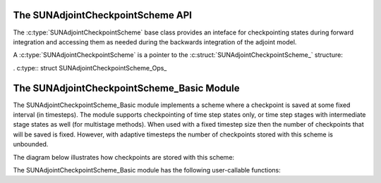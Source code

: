 .. ----------------------------------------------------------------
   SUNDIALS Copyright Start
   Copyright (c) 2002-2024, Lawrence Livermore National Security
   and Southern Methodist University.
   All rights reserved.

   See the top-level LICENSE and NOTICE files for details.

   SPDX-License-Identifier: BSD-3-Clause
   SUNDIALS Copyright End
   ----------------------------------------------------------------

.. _SUNAdjointCheckpointScheme:

The SUNAdjointCheckpointScheme API
==================================

The :c:type:`SUNAdjointCheckpointScheme` base class provides an inteface for checkpointing
states during forward integration and accessing them as needed during the backwards integration
of the adjoint model.

A :c:type:`SUNAdjointCheckpointScheme` is a pointer to the
:c:struct:`SUNAdjointCheckpointScheme_` structure:

.. c:type:: struct SUNAdjointCheckpointScheme_ *SUNAdjointCheckpointScheme

.. c:struct:: SUNAdjointCheckpointScheme_

   .. c:member:: SUNAdjointCheckpointScheme_Ops ops

      The ops structure holds the vtable of function pointers for the base class.

   .. c:member:: void* content

      Pointer to derived class specific member data.

   .. c:member:: SUNContext sunctx

      The SUNDIALS simulation context.


.. c:type:: struct SUNAdjointCheckpointScheme_Ops_ *SUNAdjointCheckpointScheme_Ops


.. c:struct:: SUNAdjointCheckpointScheme_Ops_

. c:type:: struct SUNAdjointCheckpointScheme_Ops_

   .. c:member:: SUNErrCode (*shouldWeSave)(SUNAdjointCheckpointScheme, sunindextype step_num, sunindextype stage_num, sunrealtype t, sunbooleantype* yes_or_no)

      Function pointer to determine if a checkpoint should be saved at the current timestep.

   .. c:member:: SUNErrCode (*shouldWeDelete)(SUNAdjointCheckpointScheme, sunindextype step_num, sunindextype stage_num, sunbooleantype* yes_or_no)

      Function pointer to determine if a checkpoint should be deleted at the current timestep.

   .. c:member:: SUNErrCode (*insertVector)(SUNAdjointCheckpointScheme, sunindextype step_num, sunindextype stage_num, sunrealtype t, N_Vector state)

      Function pointer to insert a checkpoint state represented as a `N_Vector`.

   .. c:member:: SUNErrCode (*loadVector)(SUNAdjointCheckpointScheme, sunindextype step_num, sunindextype stage_num, sunbooleantype peek, N_Vector* out, sunrealtype* tout)

      Function pointer to load a checkpoint state represented as a `N_Vector`.

   .. c:member:: SUNErrCode (*removeVector)(SUNAdjointCheckpointScheme, sunindextype step_num, sunindextype stage_num, N_Vector* out)

      Function pointer to remove a checkpoint state represented as a `N_Vector`.

   .. c:member:: SUNErrCode (*destroy)(SUNAdjointCheckpointScheme*)

      Function pointer to destroy and free the memory for the `SUNAdjointCheckpointScheme` object.

   .. c:member:: SUNErrCode (*enableDense)(SUNAdjointCheckpointScheme, sunbooleantype on_or_off)

      Function pointer to enable or disable dense checkpointing, saving all steps.


.. c:function:: SUNErrCode SUNAdjointCheckpointScheme_NewEmpty(SUNContext sunctx, \
   SUNAdjointCheckpointScheme* cs_ptr)

   Allocates a new object but without any content.

   :param sunctx: The SUNDIALS simulation context
   :param cs_ptr: on output, the pointer to the new :c:type:`SUNAdjointCheckpointScheme` object

   :return: A :c:type:`SUNErrCode` indicating failure or success.

.. c:function:: SUNErrCode SUNAdjointCheckpointScheme_ShouldWeSave(SUNAdjointCheckpointScheme cs, \
   sunindextype step_num, sunindextype stage_num, sunrealtype t, sunbooleantype* yes_or_no)

   Determines if the (step_num, stage_num) should be checkpointed or not.

   :param cs: The :c:type:`SUNAdjointCheckpointScheme` object
   :param step_num: the step number of the checkpoint
   :param stage_num: the stage number of the checkpoint
   :param t: the time of the checkpoint
   :param yes_or_no: boolean indicating if the checkpoint should be saved or not

   :return: A :c:type:`SUNErrCode` indicating failure or success.

.. c:function:: SUNErrCode SUNAdjointCheckpointScheme_ShouldWeDelete(SUNAdjointCheckpointScheme cs, \
   sunindextype step_num, sunindextype stage_num, sunbooleantype* yes_or_no)

   Determines if the (step_num, stage_num) checkpoint should be deleted or not.

   :param cs: The :c:type:`SUNAdjointCheckpointScheme` object
   :param step_num: the step number of the checkpoint
   :param stage_num: the stage number of the checkpoint
   :param t: the time of the checkpoint
   :param yes_or_no: boolean indicating if the checkpoint should be deleted or not

   :return: A :c:type:`SUNErrCode` indicating failure or success.

.. c:function:: SUNErrCode SUNAdjointCheckpointScheme_InsertVector(SUNAdjointCheckpointScheme cs, \
   sunindextype step_num, sunindextype stage_num, sunrealtype t, N_Vector state)

   Inserts the vector as the checkpoint for (step_num, stage_num).

   :param cs: The :c:type:`SUNAdjointCheckpointScheme` object
   :param step_num: the step number of the checkpoint
   :param stage_num: the stage number of the checkpoint
   :param t: the time of the checkpoint
   :param state: the state vector to checkpoint

   :return: A :c:type:`SUNErrCode` indicating failure or success.

.. c:function:: SUNErrCode SUNAdjointCheckpointScheme_LoadVector(SUNAdjointCheckpointScheme cs, \
   sunindextype step_num, sunindextype stage_num, sunbooleantype peek, N_Vector* out, sunrealtype* tout)

   Loads the checkpointed vector for (step_num, stage_num).

   :param cs: The :c:type:`SUNAdjointCheckpointScheme` object
   :param step_num: the step number of the checkpoint
   :param stage_num: the stage number of the checkpoint
   :param peek: if true, then the checkpoint will be loaded but not deleted regardless
      of other implementation-specific settings. If false, then the checkpoint may be
      deleted depending on the implementation.
   :param out: the loaded state vector
   :param tout: on output, the time of the checkpoint

   :return: A :c:type:`SUNErrCode` indicating failure or success.

.. c:function:: SUNErrCode SUNAdjointCheckpointScheme_RemoveVector(SUNAdjointCheckpointScheme cs, \
   sunindextype step_num, sunindextype stage_num, N_Vector* out)

   Removes the checkpointed vector for (step_num, stage_num).

   :param cs: The :c:type:`SUNAdjointCheckpointScheme` object
   :param step_num: the step number of the checkpoint
   :param stage_num: the stage number of the checkpoint
   :param out: the loaded state vector

   :return: A :c:type:`SUNErrCode` indicating failure or success.

.. c:function:: SUNErrCode SUNAdjointCheckpointScheme_EnableDense(SUNAdjointCheckpointScheme cs, \
   sunbooleantype on_or_off)

   Enables or disables dense checkpointing (checkpointing every step/stage).

   :param cs: The :c:type:`SUNAdjointCheckpointScheme` object
   :param on_or_off: if true, dense checkpointing will be turned on, ifalse it will be turned off.

   :return: A :c:type:`SUNErrCode` indicating failure or success.

.. c:function:: SUNErrCode SUNAdjointCheckpointScheme_Destroy(SUNAdjointCheckpointScheme* cs_ptr)

   Destroys (deallocates) the SUNAdjointCheckpointScheme object.

   :param cs_ptr: pointer to a :c:type:`SUNAdjointCheckpointScheme` object

   :return: A :c:type:`SUNErrCode` indicating failure or success.


.. _SUNAdjointCheckpointScheme.Basic:

The SUNAdjointCheckpointScheme_Basic Module
===========================================

The SUNAdjointCheckpointScheme_Basic module implements a scheme where a checkpoint is saved at some
fixed interval (in timesteps). The module supports checkpointing of time step states only, or time
step stages with intermediate stage states as well (for multistage methods). When used with a
fixed timestep size then the number of checkpoints that will be saved is fixed. However, with
adaptive timesteps the number of checkpoints stored with this scheme is unbounded. 

The diagram below illustrates how checkpoints are stored with this scheme:



The SUNAdjointCheckpointScheme_Basic module has the following user-callable functions:

.. c:function:: SUNErrCode SUNAdjointCheckpointScheme_Create_Basic(SUNDataIOMode io_mode, SUNMemoryHelper mem_helper, uint64_t interval, uint64_t estimate, sunbooleantype save_stages, sunbooleantype keep, SUNContext sunctx, SUNAdjointCheckpointScheme* check_scheme_ptr)

   Creates a new `SUNAdjointCheckpointScheme` object that checkpoints at a fixed interval.

   :param io_mode: The IO mode used for storing the checkpoints.
   :param mem_helper: Memory helper for managing memory.
   :param interval: The interval (in steps) between checkpoints.
   :param estimate: An estimate of the total number of checkpoints needed.
   :param save_stages: If using a multistage method, should stages be saved with the step.
   :param keep: Keep data stored even after it is not needed anymore.
   :param sunctx: The SUNContext for the simulation.
   :param check_scheme_ptr: Pointer to the newly constructed object.
   :return: A `SUNErrCode` indicating success or failure.

.. c:function:: SUNErrCode SUNAdjointCheckpointScheme_ShouldWeSave_Basic(SUNAdjointCheckpointScheme check_scheme, sunindextype step_num, sunindextype stage_num, sunrealtype t, sunbooleantype* yes_or_no)

   Queries the checkpointing scheme to determine if a checkpoint should be saved at this timestep.

   :param check_scheme: The `SUNAdjointCheckpointScheme` object.
   :param step_num: The current time step number.
   :param stage_num: The current stage number (only nonzero for multistage methods).
   :param t: The current time.
   :param yes_or_no: On output, will be 1 if you should save, 0 otherwise.
   :return: A `SUNErrCode` indicating success or failure.

.. c:function:: SUNErrCode SUNAdjointCheckpointScheme_Insert_Basic(SUNAdjointCheckpointScheme check_scheme, sunindextype step_num, sunindextype stage_num, sunrealtype t, SUNDataNode state)

   Inserts a checkpoint state represented as a `SUNDataNode`.

   :param check_scheme: The `SUNAdjointCheckpointScheme` object.
   :param step_num: The current time step number.
   :param stage_num: The current stage number (only nonzero for multistage methods).
   :param t: The current time.
   :param state: A `SUNDataNode` object that holds the current state to be inserted.
   :return: A `SUNErrCode` indicating success or failure.

.. c:function:: SUNErrCode SUNAdjointCheckpointScheme_InsertVector_Basic(SUNAdjointCheckpointScheme check_scheme, sunindextype step_num, sunindextype stage_num, sunrealtype t, N_Vector state)

   Inserts a checkpoint state represented as a `N_Vector`.

   :param check_scheme: The `SUNAdjointCheckpointScheme` object.
   :param step_num: The current time step number.
   :param stage_num: The current stage number (only nonzero for multistage methods).
   :param t: The current time.
   :param state: A `N_Vector` object that holds the current state to be inserted.
   :return: A `SUNErrCode` indicating success or failure.

.. c:function:: SUNErrCode SUNAdjointCheckpointScheme_ShouldWeDelete_Basic(SUNAdjointCheckpointScheme check_scheme, sunindextype step_num, sunindextype stage_num, sunrealtype t, sunbooleantype* yes_or_no)

   Queries the checkpointing scheme to determine if a checkpoint should be deleted at this timestep.

   :param check_scheme: The `SUNAdjointCheckpointScheme` object.
   :param step_num: The current time step number.
   :param stage_num: The current stage number (only nonzero for multistage methods).
   :param t: The current time.
   :param yes_or_no: On output, will be 1 if you should delete, 0 otherwise.
   :return: A `SUNErrCode` indicating success or failure.

.. c:function:: SUNErrCode SUNAdjointCheckpointScheme_Remove_Basic(SUNAdjointCheckpointScheme check_scheme, sunindextype step_num, sunindextype stage_num, SUNDataNode* out)

   Removes a checkpoint state represented as a `SUNDataNode`.

   :param check_scheme: The `SUNAdjointCheckpointScheme` object.
   :param step_num: The current time step number.
   :param stage_num: The current stage number (only nonzero for multistage methods).
   :param out: Pointer to the `SUNDataNode` object that holds the current state to be removed.
   :return: A `SUNErrCode` indicating success or failure.

.. c:function:: SUNErrCode SUNAdjointCheckpointScheme_RemoveVector_Basic(SUNAdjointCheckpointScheme check_scheme, sunindextype step_num, sunindextype stage_num, N_Vector* out)

   Removes a checkpoint state represented as a `N_Vector`.

   :param check_scheme: The `SUNAdjointCheckpointScheme` object.
   :param step_num: The current time step number.
   :param stage_num: The current stage number (only nonzero for multistage methods).
   :param out: Pointer to the `N_Vector` object that holds the current state to be removed.
   :return: A `SUNErrCode` indicating success or failure.

.. c:function:: SUNErrCode SUNAdjointCheckpointScheme_Load_Basic(SUNAdjointCheckpointScheme check_scheme, sunindextype step_num, sunindextype stage_num, SUNDataNode* out)

   Loads a checkpoint state represented as a `N_Vector`.

   :param check_scheme: The `SUNAdjointCheckpointScheme` object.
   :param step_num: The current time step number.
   :param stage_num: The current stage number (only nonzero for multistage methods).
   :param out: Pointer to the `SUNDataNode` object that holds loaded state.
   :return: A `SUNErrCode` indicating success or failure.

.. c:function:: SUNErrCode SUNAdjointCheckpointScheme_LoadVector_Basic(SUNAdjointCheckpointScheme check_scheme, sunindextype step_num, sunindextype stage_num, sunbooleantype peek, N_Vector* out, sunrealtype* tout)

   Loads a checkpoint state represented as a `N_Vector`.

   :param check_scheme: The `SUNAdjointCheckpointScheme` object.
   :param step_num: The current time step number.
   :param stage_num: The current stage number (only nonzero for multistage methods).
   :param peek: Load the checkpointed vector without removing it regardless of the "keep" setting.
   :param out: Pointer to the `N_Vector` object that holds loaded state.
   :param tout: Pointer to the time associated with the loaded state.
   :return: A `SUNErrCode` indicating success or failure.

.. c:function:: SUNErrCode SUNAdjointCheckpointScheme_Destroy_Basic(SUNAdjointCheckpointScheme* check_scheme_ptr)

   Destroys and frees the memory for the `SUNAdjointCheckpointScheme` object.

   :param check_scheme_ptr: Pointer to the `SUNAdjointCheckpointScheme` object.
   :return: A `SUNErrCode` indicating success or failure.

.. c:function:: SUNErrCode SUNAdjointCheckpointScheme_EnableDense_Basic(SUNAdjointCheckpointScheme check_scheme, sunbooleantype on_or_off)

   Enables dense checkpointing, saving all steps.

   :param check_scheme: The `SUNAdjointCheckpointScheme` object.
   :param on_or_off: Turn dense checkpoints on or off.
   :return: A `SUNErrCode` indicating success or failure.